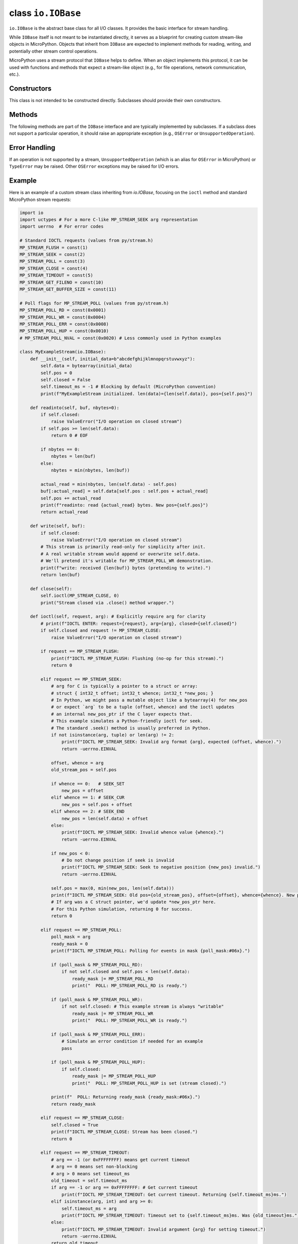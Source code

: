 .. _library_io.IOBase:

class ``io.IOBase``
===================

``io.IOBase`` is the abstract base class for all I/O classes. It provides
the basic interface for stream handling.

While ``IOBase`` itself is not meant to be instantiated directly, it serves as a
blueprint for creating custom stream-like objects in MicroPython. Objects
that inherit from ``IOBase`` are expected to implement methods for reading,
writing, and potentially other stream control operations.

MicroPython uses a stream protocol that ``IOBase`` helps to define. When an
object implements this protocol, it can be used with functions and methods
that expect a stream-like object (e.g., for file operations, network
communication, etc.).

Constructors
------------

.. class:: IOBase()

   This class is not intended to be constructed directly. Subclasses should
   provide their own constructors.

Methods
-------

The following methods are part of the ``IOBase`` interface and are typically
implemented by subclasses. If a subclass does not support a particular operation,
it should raise an appropriate exception (e.g., ``OSError`` or ``UnsupportedOperation``).

.. method:: read(size=-1)

   Read and return up to *size* bytes. If *size* is omitted, negative, or ``None``,
   it reads until EOF.
   Returns an empty ``bytes`` object at EOF.
   If the underlying stream is non-blocking and no data is available, it may
   return ``None``.

.. method:: readinto(buf, nbytes=0)

   Read up to *nbytes* into *buf* (a ``bytearray``-like object). If *nbytes*
   is not specified or is 0, reads up to ``len(buf)`` bytes.
   Returns the number of bytes read and stored into *buf*.
   Returns 0 on EOF.
   If the underlying stream is non-blocking and no data is available, it may
   return ``None``.

.. method:: readline(size=-1)

   Read and return one line from the stream. If *size* is specified, at most
   *size* bytes will be read.
   The line terminator is always ``b'\n'`` for binary files; for text files,
   the *newline* argument to ``open()`` can be used to select the line
   terminator(s) recognized.
   Returns an empty ``bytes`` object on EOF.

.. method:: write(buf)

   Write the given ``bytes``-like object, *buf*, to the underlying stream.
   Returns the number of bytes written, which may be less than ``len(buf)`` if
   the stream is non-blocking.
   If the stream is non-blocking and no data can be written, it may return ``None``.

.. method:: flush()

   Flush the write buffers of the stream, if applicable. This does nothing for
   read-only and non-blocking streams.

.. method:: close()

   Flush and close the stream. This method has no effect if the file is already
   closed. Once the file is closed, any operation on the file (e.g. reading or
   writing) will raise a ``ValueError``.

.. method:: seek(offset, whence=0)

   Change the stream position to the given byte *offset*. *offset* is interpreted
   relative to the position indicated by *whence*. The default value for *whence* is
   ``SEEK_SET`` (absolute file positioning). Values for *whence* are:

   * ``0`` -- start of the stream (the default); *offset* should be zero or positive
   * ``1`` -- current stream position; *offset* may be negative
   * ``2`` -- end of the stream; *offset* is usually negative

   Returns the new absolute position.

.. method:: tell()

   Return the current stream position.

.. method:: ioctl(request, arg=0)

   This method is specific to MicroPython and provides a way to send
   control commands to the underlying stream. The *request* is an integer
   representing the command, and *arg* is an optional argument for the command.
   The interpretation of *request* and *arg*, and the return value, are
   device-dependent. A common use case is to configure or query
   hardware-specific parameters or stream properties.

   While some ``ioctl`` requests are device-specific, MicroPython defines
   a set of standard stream control requests. These are defined in the C header
   file ``py/stream.h``. User code can access these requests by defining
   Python constants with the corresponding integer values.

   Standard ``ioctl`` requests:

   * ``MP_STREAM_FLUSH`` (1): Flush the stream's write buffer.

     * ``arg``: Not used.
     * Returns: 0 on success, or an OSError error code.
   * ``MP_STREAM_SEEK`` (2): Seek to a position in the stream.

     * ``arg``: A 3-element tuple ``(offset, whence, new_position_ptr)`` or a uctypes structure. ``new_position_ptr`` would be a memory location (e.g., a 1-element bytearray or an object created with uctypes) where the new position is stored by the C implementation.
       ``offset`` (int): The byte offset.
       ``whence`` (int): 0 for SEEK_SET, 1 for SEEK_CUR, 2 for SEEK_END.
       ``&new_position`` (int, passed by reference e.g. via a 1-element bytearray or array):
       This element will be updated with the new absolute stream position after the seek.
     * Returns: 0 on success, or an OSError error code.
     * Note: This provides a C-level seek. For Python-level seek, use the ``seek()`` method.
       The exact structure of ``arg`` for passing the pointer to ``new_position_ptr`` depends on the stream's C implementation.
   * ``MP_STREAM_POLL`` (3): Poll the stream for readiness.

     * ``arg`` (int): A combination of poll flags (e.g., ``MP_STREAM_POLL_RD | MP_STREAM_POLL_WR``)
       indicating which events to check for.
     * Returns: A bitmask of the poll flags that are ready.
       If the stream is not ready for any of the requested events, it may return 0
       or raise ``OSError(MP_EWOULDBLOCK)`` if non-blocking.
   * ``MP_STREAM_CLOSE`` (4): Close the stream.

     * ``arg``: Not used.
     * Returns: 0 on success, or an OSError error code.
     * Note: This provides a C-level close. For Python-level close, use the ``close()`` method.
   * ``MP_STREAM_TIMEOUT`` (5): Get or set the stream timeout for blocking operations.

     * ``arg`` (int): Timeout value in milliseconds.
       If ``arg`` is the special value ``-1`` (or ``0xFFFFFFFF``), get the current timeout.
       If ``arg == 0``, set to non-blocking.
       If ``arg > 0``, set timeout.
     * Returns: The current timeout value in milliseconds before the change (if setting) or the current timeout (if getting).
       Can also return an OSError error code on failure.
   * ``MP_STREAM_GET_OPTS`` (6): Get stream options. (Specific to stream type)
   * ``MP_STREAM_SET_OPTS`` (7): Set stream options. (Specific to stream type)
   * ``MP_STREAM_GET_DATA_OPTS`` (8): Get data/message options. (Specific to stream type)
   * ``MP_STREAM_SET_DATA_OPTS`` (9): Set data/message options. (Specific to stream type)
   * ``MP_STREAM_GET_FILENO`` (10): Get the underlying file descriptor number, if applicable.

     * ``arg``: Not used.
     * Returns: The file descriptor number, or -1 if not applicable or on error.
   * ``MP_STREAM_GET_BUFFER_SIZE`` (11): Get the preferred internal buffer size for the stream,
     if applicable (e.g., for efficient block-based operations).

     * ``arg``: Not used.
     * Returns: The buffer size, or 0 if not applicable or on error.

   Poll event flags for ``MP_STREAM_POLL`` (can be ORed together):

   * ``MP_STREAM_POLL_RD`` (0x0001): Data available for reading.
   * ``MP_STREAM_POLL_WR`` (0x0004): Stream is ready for writing.
   * ``MP_STREAM_POLL_ERR`` (0x0008): An error has occurred on the stream.
   * ``MP_STREAM_POLL_HUP`` (0x0010): Stream has been hung up (e.g., connection closed).
   * ``MP_STREAM_POLL_NVAL`` (0x0020): Invalid request (e.g., polling on a non-pollable stream).

   Subclasses should implement ``ioctl`` to handle these standard requests where
   applicable, and any custom requests. If a request is not supported,
   it's common to return -1 or raise an ``OSError``.

Error Handling
--------------

If an operation is not supported by a stream, ``UnsupportedOperation`` (which
is an alias for ``OSError`` in MicroPython) or ``TypeError`` may be raised.
Other ``OSError`` exceptions may be raised for I/O errors.

Example
-------

Here is an example of a custom stream class inheriting from `io.IOBase`,
focusing on the ``ioctl`` method and standard MicroPython stream requests:

.. code-block:: python

    import io
    import uctypes # For a more C-like MP_STREAM_SEEK arg representation
    import uerrno  # For error codes

    # Standard IOCTL requests (values from py/stream.h)
    MP_STREAM_FLUSH = const(1)
    MP_STREAM_SEEK = const(2)
    MP_STREAM_POLL = const(3)
    MP_STREAM_CLOSE = const(4)
    MP_STREAM_TIMEOUT = const(5)
    MP_STREAM_GET_FILENO = const(10)
    MP_STREAM_GET_BUFFER_SIZE = const(11)

    # Poll flags for MP_STREAM_POLL (values from py/stream.h)
    MP_STREAM_POLL_RD = const(0x0001)
    MP_STREAM_POLL_WR = const(0x0004)
    MP_STREAM_POLL_ERR = const(0x0008)
    MP_STREAM_POLL_HUP = const(0x0010)
    # MP_STREAM_POLL_NVAL = const(0x0020) # Less commonly used in Python examples

    class MyExampleStream(io.IOBase):
        def __init__(self, initial_data=b"abcdefghijklmnopqrstuvwxyz"):
            self.data = bytearray(initial_data)
            self.pos = 0
            self.closed = False
            self.timeout_ms = -1 # Blocking by default (MicroPython convention)
            print(f"MyExampleStream initialized. len(data)={len(self.data)}, pos={self.pos}")

        def readinto(self, buf, nbytes=0):
            if self.closed:
                raise ValueError("I/O operation on closed stream")
            if self.pos >= len(self.data):
                return 0 # EOF
            
            if nbytes == 0:
                nbytes = len(buf)
            else:
                nbytes = min(nbytes, len(buf))

            actual_read = min(nbytes, len(self.data) - self.pos)
            buf[:actual_read] = self.data[self.pos : self.pos + actual_read]
            self.pos += actual_read
            print(f"readinto: read {actual_read} bytes. New pos={self.pos}")
            return actual_read

        def write(self, buf):
            if self.closed:
                raise ValueError("I/O operation on closed stream")
            # This stream is primarily read-only for simplicity after init.
            # A real writable stream would append or overwrite self.data.
            # We'll pretend it's writable for MP_STREAM_POLL_WR demonstration.
            print(f"write: received {len(buf)} bytes (pretending to write).")
            return len(buf)

        def close(self):
            self.ioctl(MP_STREAM_CLOSE, 0)
            print("Stream closed via .close() method wrapper.")

        def ioctl(self, request, arg): # Explicitly require arg for clarity
            # print(f"IOCTL ENTER: request={request}, arg={arg}, closed={self.closed}")
            if self.closed and request != MP_STREAM_CLOSE:
                raise ValueError("I/O operation on closed stream")

            if request == MP_STREAM_FLUSH:
                print(f"IOCTL MP_STREAM_FLUSH: Flushing (no-op for this stream).")
                return 0
            
            elif request == MP_STREAM_SEEK:
                # arg for C is typically a pointer to a struct or array:
                # struct { int32_t offset; int32_t whence; int32_t *new_pos; }
                # In Python, we might pass a mutable object like a bytearray(4) for new_pos
                # or expect `arg` to be a tuple (offset, whence) and the ioctl updates
                # an internal new_pos_ptr if the C layer expects that.
                # This example simulates a Python-friendly ioctl for seek.
                # The standard .seek() method is usually preferred in Python.
                if not isinstance(arg, tuple) or len(arg) != 2:
                    print(f"IOCTL MP_STREAM_SEEK: Invalid arg format {arg}, expected (offset, whence).")
                    return -uerrno.EINVAL
                
                offset, whence = arg
                old_stream_pos = self.pos
                
                if whence == 0:   # SEEK_SET
                    new_pos = offset
                elif whence == 1: # SEEK_CUR
                    new_pos = self.pos + offset
                elif whence == 2: # SEEK_END
                    new_pos = len(self.data) + offset
                else:
                    print(f"IOCTL MP_STREAM_SEEK: Invalid whence value {whence}.")
                    return -uerrno.EINVAL

                if new_pos < 0:
                    # Do not change position if seek is invalid
                    print(f"IOCTL MP_STREAM_SEEK: Seek to negative position {new_pos} invalid.")
                    return -uerrno.EINVAL
                
                self.pos = max(0, min(new_pos, len(self.data)))
                print(f"IOCTL MP_STREAM_SEEK: Old pos={old_stream_pos}, offset={offset}, whence={whence}. New pos={self.pos}.")
                # If arg was a C struct pointer, we'd update *new_pos_ptr here.
                # For this Python simulation, returning 0 for success.
                return 0

            elif request == MP_STREAM_POLL:
                poll_mask = arg
                ready_mask = 0
                print(f"IOCTL MP_STREAM_POLL: Polling for events in mask {poll_mask:#06x}.")
                
                if (poll_mask & MP_STREAM_POLL_RD):
                    if not self.closed and self.pos < len(self.data):
                        ready_mask |= MP_STREAM_POLL_RD
                        print("  POLL: MP_STREAM_POLL_RD is ready.")
                
                if (poll_mask & MP_STREAM_POLL_WR):
                    if not self.closed: # This example stream is always "writable"
                        ready_mask |= MP_STREAM_POLL_WR
                        print("  POLL: MP_STREAM_POLL_WR is ready.")
                
                if (poll_mask & MP_STREAM_POLL_ERR):
                    # Simulate an error condition if needed for an example
                    pass 
                
                if (poll_mask & MP_STREAM_POLL_HUP):
                    if self.closed:
                        ready_mask |= MP_STREAM_POLL_HUP
                        print("  POLL: MP_STREAM_POLL_HUP is set (stream closed).")
                
                print(f"  POLL: Returning ready_mask {ready_mask:#06x}.")
                return ready_mask

            elif request == MP_STREAM_CLOSE:
                self.closed = True
                print(f"IOCTL MP_STREAM_CLOSE: Stream has been closed.")
                return 0

            elif request == MP_STREAM_TIMEOUT:
                # arg == -1 (or 0xFFFFFFFF) means get current timeout
                # arg == 0 means set non-blocking
                # arg > 0 means set timeout_ms
                old_timeout = self.timeout_ms
                if arg == -1 or arg == 0xFFFFFFFF: # Get current timeout
                    print(f"IOCTL MP_STREAM_TIMEOUT: Get current timeout. Returning {self.timeout_ms}ms.")
                elif isinstance(arg, int) and arg >= 0:
                    self.timeout_ms = arg
                    print(f"IOCTL MP_STREAM_TIMEOUT: Timeout set to {self.timeout_ms}ms. Was {old_timeout}ms.")
                else:
                    print(f"IOCTL MP_STREAM_TIMEOUT: Invalid argument {arg} for setting timeout.")
                    return -uerrno.EINVAL
                return old_timeout
                
            elif request == MP_STREAM_GET_FILENO:
                print(f"IOCTL MP_STREAM_GET_FILENO: Stream has no OS file descriptor.")
                return -1 

            elif request == MP_STREAM_GET_BUFFER_SIZE:
                # Example: return a preferred block size if this were a block device
                print(f"IOCTL MP_STREAM_GET_BUFFER_SIZE: No specific C-buffer. Returning 0.")
                return 0 

            print(f"IOCTL: Unknown or unsupported request {request}.")
            return -uerrno.EOPNOTSUPP # Operation not supported

    # Example Usage of MyExampleStream with ioctl:
    stream = MyExampleStream(b"Initial stream data for testing.")
    temp_buf = bytearray(10)

    # 1. Poll for reading and writing
    print("\n--- Testing MP_STREAM_POLL ---")
    events_to_poll = MP_STREAM_POLL_RD | MP_STREAM_POLL_WR
    ready_events = stream.ioctl(MP_STREAM_POLL, events_to_poll)
    if ready_events & MP_STREAM_POLL_RD:
        print("Stream is ready for reading.")
        stream.readinto(temp_buf)
        print(f"Read after poll: {temp_buf[:stream.pos]}")
    if ready_events & MP_STREAM_POLL_WR:
        print("Stream is ready for writing.")
        stream.write(b"data") # write is a no-op data wise but prints

    # 2. Seek using ioctl
    print("\n--- Testing MP_STREAM_SEEK ---")
    # Seek to position 8 from the start
    ret = stream.ioctl(MP_STREAM_SEEK, (8, 0)) 
    if ret == 0: print(f"Seek successful, new pos: {stream.pos}")
    else: print(f"Seek failed, error: {ret}")
    stream.readinto(temp_buf)
    print(f"Read after seek: {temp_buf[:5]}") # Read a few bytes

    # 3. Get/Set Timeout
    print("\n--- Testing MP_STREAM_TIMEOUT ---")
    initial_timeout = stream.ioctl(MP_STREAM_TIMEOUT, -1) # Get current
    print(f"Initial stream timeout: {initial_timeout} ms")
    stream.ioctl(MP_STREAM_TIMEOUT, 2000) # Set timeout to 2000ms
    current_timeout = stream.ioctl(MP_STREAM_TIMEOUT, 0xFFFFFFFF) # Get current again
    print(f"Updated stream timeout: {current_timeout} ms")
    stream.ioctl(MP_STREAM_TIMEOUT, 0) # Set to non-blocking
    print(f"Timeout after setting non-blocking: {stream.ioctl(MP_STREAM_TIMEOUT, -1)} ms")


    # 4. Flush (no-op for this example)
    print("\n--- Testing MP_STREAM_FLUSH ---")
    stream.ioctl(MP_STREAM_FLUSH, 0) # arg is usually 0 or ignored

    # 5. Get Fileno (returns -1 for this non-OS stream)
    print("\n--- Testing MP_STREAM_GET_FILENO ---")
    fd = stream.ioctl(MP_STREAM_GET_FILENO, 0) # arg is usually 0 or ignored
    print(f"File descriptor: {fd}")

    # 6. Get Buffer Size (returns 0 for this example)
    print("\n--- Testing MP_STREAM_GET_BUFFER_SIZE ---")
    buf_size = stream.ioctl(MP_STREAM_GET_BUFFER_SIZE, 0) # arg is usually 0 or ignored
    print(f"Preferred buffer size: {buf_size}")
    
    # 7. Close stream via ioctl and test polling HUP
    print("\n--- Testing MP_STREAM_CLOSE and POLL HUP ---")
    stream.ioctl(MP_STREAM_CLOSE, 0) # arg is usually 0 or ignored
    
    hup_poll_mask = MP_STREAM_POLL_RD | MP_STREAM_POLL_HUP
    ready_after_close = stream.ioctl(MP_STREAM_POLL, hup_poll_mask)
    if ready_after_close & MP_STREAM_POLL_HUP:
        print("Stream correctly reports HUP after being closed via ioctl.")
    if ready_after_close & MP_STREAM_POLL_RD: # Should not be ready
        print("Stream unexpectedly ready for read after close!")

    # Try an operation on a closed stream
    try:
        stream.readinto(temp_buf)
    except ValueError as e:
        print(f"Caught expected error on closed stream: {e}")

    print("\nExample finished.")
